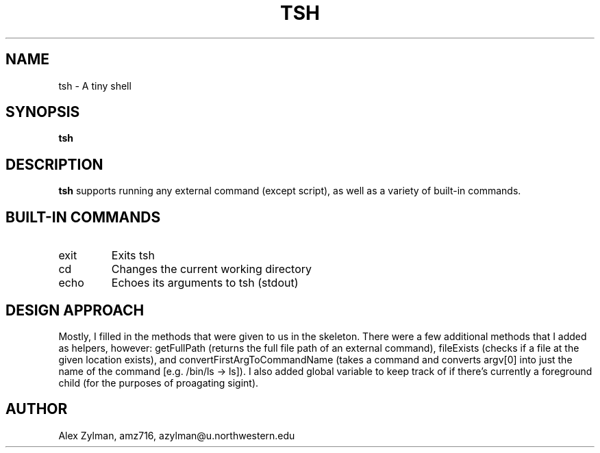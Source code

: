 .\" Process this file with
.\" groff -man -Tascii tsh.1
.\"
.TH TSH 1 "OCTOBER 2011" "NU EECS 343" "NU EECS 343 - Operating Systems - Fall 2011"
.SH NAME
tsh \- A tiny shell
.SH SYNOPSIS
.B tsh
.SH DESCRIPTION
.B tsh
supports running any external command (except script), as well as a variety of built-in commands.
.SH BUILT-IN COMMANDS
.IP exit
Exits tsh
.IP cd
Changes the current working directory
.IP echo
Echoes its arguments to tsh (stdout)
.SH DESIGN APPROACH
Mostly, I filled in the methods that were given to us in the skeleton. There were a few additional methods that I added as helpers, however: getFullPath (returns the full file path of an external command), fileExists (checks if a file at the given location exists), and convertFirstArgToCommandName (takes a command and converts argv[0] into just the name of the command [e.g. /bin/ls -> ls]). I also added global variable to keep track of if there's currently a foreground child (for the purposes of proagating sigint).
.SH AUTHOR
Alex Zylman, amz716, azylman@u.northwestern.edu
